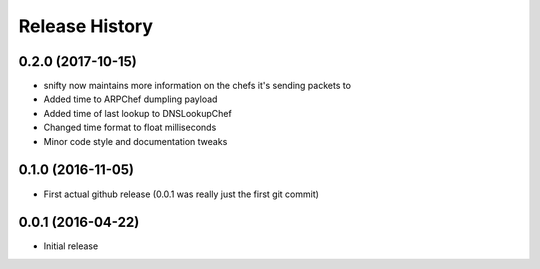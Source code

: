 .. :changelog:

Release History
---------------

0.2.0 (2017-10-15)
++++++++++++++++++

* snifty now maintains more information on the chefs it's sending packets to
* Added time to ARPChef dumpling payload
* Added time of last lookup to DNSLookupChef
* Changed time format to float milliseconds
* Minor code style and documentation tweaks

0.1.0 (2016-11-05)
++++++++++++++++++

* First actual github release (0.0.1 was really just the first git commit)

0.0.1 (2016-04-22)
++++++++++++++++++

* Initial release
